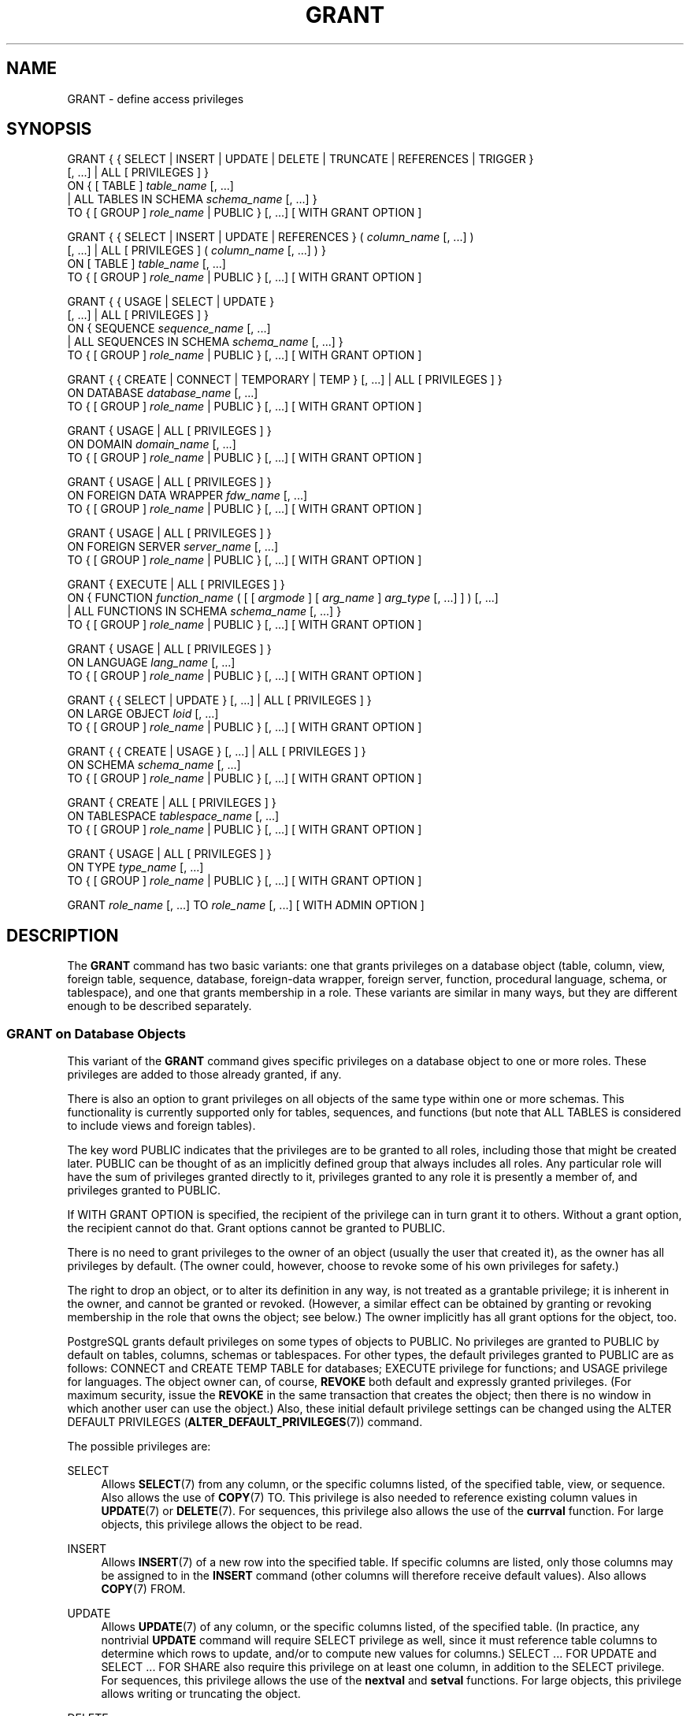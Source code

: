 '\" t
.\"     Title: GRANT
.\"    Author: The PostgreSQL Global Development Group
.\" Generator: DocBook XSL Stylesheets v1.76.1 <http://docbook.sf.net/>
.\"      Date: 2015
.\"    Manual: PostgreSQL 9.4.3 Documentation
.\"    Source: PostgreSQL 9.4.3
.\"  Language: English
.\"
.TH "GRANT" "7" "2015" "PostgreSQL 9.4.3" "PostgreSQL 9.4.3 Documentation"
.\" -----------------------------------------------------------------
.\" * Define some portability stuff
.\" -----------------------------------------------------------------
.\" ~~~~~~~~~~~~~~~~~~~~~~~~~~~~~~~~~~~~~~~~~~~~~~~~~~~~~~~~~~~~~~~~~
.\" http://bugs.debian.org/507673
.\" http://lists.gnu.org/archive/html/groff/2009-02/msg00013.html
.\" ~~~~~~~~~~~~~~~~~~~~~~~~~~~~~~~~~~~~~~~~~~~~~~~~~~~~~~~~~~~~~~~~~
.ie \n(.g .ds Aq \(aq
.el       .ds Aq '
.\" -----------------------------------------------------------------
.\" * set default formatting
.\" -----------------------------------------------------------------
.\" disable hyphenation
.nh
.\" disable justification (adjust text to left margin only)
.ad l
.\" -----------------------------------------------------------------
.\" * MAIN CONTENT STARTS HERE *
.\" -----------------------------------------------------------------
.SH "NAME"
GRANT \- define access privileges
.SH "SYNOPSIS"
.sp
.nf
GRANT { { SELECT | INSERT | UPDATE | DELETE | TRUNCATE | REFERENCES | TRIGGER }
    [, \&.\&.\&.] | ALL [ PRIVILEGES ] }
    ON { [ TABLE ] \fItable_name\fR [, \&.\&.\&.]
         | ALL TABLES IN SCHEMA \fIschema_name\fR [, \&.\&.\&.] }
    TO { [ GROUP ] \fIrole_name\fR | PUBLIC } [, \&.\&.\&.] [ WITH GRANT OPTION ]

GRANT { { SELECT | INSERT | UPDATE | REFERENCES } ( \fIcolumn_name\fR [, \&.\&.\&.] )
    [, \&.\&.\&.] | ALL [ PRIVILEGES ] ( \fIcolumn_name\fR [, \&.\&.\&.] ) }
    ON [ TABLE ] \fItable_name\fR [, \&.\&.\&.]
    TO { [ GROUP ] \fIrole_name\fR | PUBLIC } [, \&.\&.\&.] [ WITH GRANT OPTION ]

GRANT { { USAGE | SELECT | UPDATE }
    [, \&.\&.\&.] | ALL [ PRIVILEGES ] }
    ON { SEQUENCE \fIsequence_name\fR [, \&.\&.\&.]
         | ALL SEQUENCES IN SCHEMA \fIschema_name\fR [, \&.\&.\&.] }
    TO { [ GROUP ] \fIrole_name\fR | PUBLIC } [, \&.\&.\&.] [ WITH GRANT OPTION ]

GRANT { { CREATE | CONNECT | TEMPORARY | TEMP } [, \&.\&.\&.] | ALL [ PRIVILEGES ] }
    ON DATABASE \fIdatabase_name\fR [, \&.\&.\&.]
    TO { [ GROUP ] \fIrole_name\fR | PUBLIC } [, \&.\&.\&.] [ WITH GRANT OPTION ]

GRANT { USAGE | ALL [ PRIVILEGES ] }
    ON DOMAIN \fIdomain_name\fR [, \&.\&.\&.]
    TO { [ GROUP ] \fIrole_name\fR | PUBLIC } [, \&.\&.\&.] [ WITH GRANT OPTION ]

GRANT { USAGE | ALL [ PRIVILEGES ] }
    ON FOREIGN DATA WRAPPER \fIfdw_name\fR [, \&.\&.\&.]
    TO { [ GROUP ] \fIrole_name\fR | PUBLIC } [, \&.\&.\&.] [ WITH GRANT OPTION ]

GRANT { USAGE | ALL [ PRIVILEGES ] }
    ON FOREIGN SERVER \fIserver_name\fR [, \&.\&.\&.]
    TO { [ GROUP ] \fIrole_name\fR | PUBLIC } [, \&.\&.\&.] [ WITH GRANT OPTION ]

GRANT { EXECUTE | ALL [ PRIVILEGES ] }
    ON { FUNCTION \fIfunction_name\fR ( [ [ \fIargmode\fR ] [ \fIarg_name\fR ] \fIarg_type\fR [, \&.\&.\&.] ] ) [, \&.\&.\&.]
         | ALL FUNCTIONS IN SCHEMA \fIschema_name\fR [, \&.\&.\&.] }
    TO { [ GROUP ] \fIrole_name\fR | PUBLIC } [, \&.\&.\&.] [ WITH GRANT OPTION ]

GRANT { USAGE | ALL [ PRIVILEGES ] }
    ON LANGUAGE \fIlang_name\fR [, \&.\&.\&.]
    TO { [ GROUP ] \fIrole_name\fR | PUBLIC } [, \&.\&.\&.] [ WITH GRANT OPTION ]

GRANT { { SELECT | UPDATE } [, \&.\&.\&.] | ALL [ PRIVILEGES ] }
    ON LARGE OBJECT \fIloid\fR [, \&.\&.\&.]
    TO { [ GROUP ] \fIrole_name\fR | PUBLIC } [, \&.\&.\&.] [ WITH GRANT OPTION ]

GRANT { { CREATE | USAGE } [, \&.\&.\&.] | ALL [ PRIVILEGES ] }
    ON SCHEMA \fIschema_name\fR [, \&.\&.\&.]
    TO { [ GROUP ] \fIrole_name\fR | PUBLIC } [, \&.\&.\&.] [ WITH GRANT OPTION ]

GRANT { CREATE | ALL [ PRIVILEGES ] }
    ON TABLESPACE \fItablespace_name\fR [, \&.\&.\&.]
    TO { [ GROUP ] \fIrole_name\fR | PUBLIC } [, \&.\&.\&.] [ WITH GRANT OPTION ]

GRANT { USAGE | ALL [ PRIVILEGES ] }
    ON TYPE \fItype_name\fR [, \&.\&.\&.]
    TO { [ GROUP ] \fIrole_name\fR | PUBLIC } [, \&.\&.\&.] [ WITH GRANT OPTION ]

GRANT \fIrole_name\fR [, \&.\&.\&.] TO \fIrole_name\fR [, \&.\&.\&.] [ WITH ADMIN OPTION ]
.fi
.SH "DESCRIPTION"
.PP
The
\fBGRANT\fR
command has two basic variants: one that grants privileges on a database object (table, column, view, foreign table, sequence, database, foreign\-data wrapper, foreign server, function, procedural language, schema, or tablespace), and one that grants membership in a role\&. These variants are similar in many ways, but they are different enough to be described separately\&.
.SS "GRANT on Database Objects"
.PP
This variant of the
\fBGRANT\fR
command gives specific privileges on a database object to one or more roles\&. These privileges are added to those already granted, if any\&.
.PP
There is also an option to grant privileges on all objects of the same type within one or more schemas\&. This functionality is currently supported only for tables, sequences, and functions (but note that
ALL TABLES
is considered to include views and foreign tables)\&.
.PP
The key word
PUBLIC
indicates that the privileges are to be granted to all roles, including those that might be created later\&.
PUBLIC
can be thought of as an implicitly defined group that always includes all roles\&. Any particular role will have the sum of privileges granted directly to it, privileges granted to any role it is presently a member of, and privileges granted to
PUBLIC\&.
.PP
If
WITH GRANT OPTION
is specified, the recipient of the privilege can in turn grant it to others\&. Without a grant option, the recipient cannot do that\&. Grant options cannot be granted to
PUBLIC\&.
.PP
There is no need to grant privileges to the owner of an object (usually the user that created it), as the owner has all privileges by default\&. (The owner could, however, choose to revoke some of his own privileges for safety\&.)
.PP
The right to drop an object, or to alter its definition in any way, is not treated as a grantable privilege; it is inherent in the owner, and cannot be granted or revoked\&. (However, a similar effect can be obtained by granting or revoking membership in the role that owns the object; see below\&.) The owner implicitly has all grant options for the object, too\&.
.PP
PostgreSQL grants default privileges on some types of objects to
PUBLIC\&. No privileges are granted to
PUBLIC
by default on tables, columns, schemas or tablespaces\&. For other types, the default privileges granted to
PUBLIC
are as follows:
CONNECT
and
CREATE TEMP TABLE
for databases;
EXECUTE
privilege for functions; and
USAGE
privilege for languages\&. The object owner can, of course,
\fBREVOKE\fR
both default and expressly granted privileges\&. (For maximum security, issue the
\fBREVOKE\fR
in the same transaction that creates the object; then there is no window in which another user can use the object\&.) Also, these initial default privilege settings can be changed using the
ALTER DEFAULT PRIVILEGES (\fBALTER_DEFAULT_PRIVILEGES\fR(7))
command\&.
.PP
The possible privileges are:
.PP
SELECT
.RS 4
Allows
\fBSELECT\fR(7)
from any column, or the specific columns listed, of the specified table, view, or sequence\&. Also allows the use of
\fBCOPY\fR(7)
TO\&. This privilege is also needed to reference existing column values in
\fBUPDATE\fR(7)
or
\fBDELETE\fR(7)\&. For sequences, this privilege also allows the use of the
\fBcurrval\fR
function\&. For large objects, this privilege allows the object to be read\&.
.RE
.PP
INSERT
.RS 4
Allows
\fBINSERT\fR(7)
of a new row into the specified table\&. If specific columns are listed, only those columns may be assigned to in the
\fBINSERT\fR
command (other columns will therefore receive default values)\&. Also allows
\fBCOPY\fR(7)
FROM\&.
.RE
.PP
UPDATE
.RS 4
Allows
\fBUPDATE\fR(7)
of any column, or the specific columns listed, of the specified table\&. (In practice, any nontrivial
\fBUPDATE\fR
command will require
SELECT
privilege as well, since it must reference table columns to determine which rows to update, and/or to compute new values for columns\&.)
SELECT \&.\&.\&. FOR UPDATE
and
SELECT \&.\&.\&. FOR SHARE
also require this privilege on at least one column, in addition to the
SELECT
privilege\&. For sequences, this privilege allows the use of the
\fBnextval\fR
and
\fBsetval\fR
functions\&. For large objects, this privilege allows writing or truncating the object\&.
.RE
.PP
DELETE
.RS 4
Allows
\fBDELETE\fR(7)
of a row from the specified table\&. (In practice, any nontrivial
\fBDELETE\fR
command will require
SELECT
privilege as well, since it must reference table columns to determine which rows to delete\&.)
.RE
.PP
TRUNCATE
.RS 4
Allows
\fBTRUNCATE\fR(7)
on the specified table\&.
.RE
.PP
REFERENCES
.RS 4
To create a foreign key constraint, it is necessary to have this privilege on both the referencing and referenced columns\&. The privilege may be granted for all columns of a table, or just specific columns\&.
.RE
.PP
TRIGGER
.RS 4
Allows the creation of a trigger on the specified table\&. (See the
CREATE TRIGGER (\fBCREATE_TRIGGER\fR(7))
statement\&.)
.RE
.PP
CREATE
.RS 4
For databases, allows new schemas to be created within the database\&.
.sp
For schemas, allows new objects to be created within the schema\&. To rename an existing object, you must own the object
\fIand\fR
have this privilege for the containing schema\&.
.sp
For tablespaces, allows tables, indexes, and temporary files to be created within the tablespace, and allows databases to be created that have the tablespace as their default tablespace\&. (Note that revoking this privilege will not alter the placement of existing objects\&.)
.RE
.PP
CONNECT
.RS 4
Allows the user to connect to the specified database\&. This privilege is checked at connection startup (in addition to checking any restrictions imposed by
pg_hba\&.conf)\&.
.RE
.PP
TEMPORARY
.br
TEMP
.RS 4
Allows temporary tables to be created while using the specified database\&.
.RE
.PP
EXECUTE
.RS 4
Allows the use of the specified function and the use of any operators that are implemented on top of the function\&. This is the only type of privilege that is applicable to functions\&. (This syntax works for aggregate functions, as well\&.)
.RE
.PP
USAGE
.RS 4
For procedural languages, allows the use of the specified language for the creation of functions in that language\&. This is the only type of privilege that is applicable to procedural languages\&.
.sp
For schemas, allows access to objects contained in the specified schema (assuming that the objects\*(Aq own privilege requirements are also met)\&. Essentially this allows the grantee to
\(lqlook up\(rq
objects within the schema\&. Without this permission, it is still possible to see the object names, e\&.g\&. by querying the system tables\&. Also, after revoking this permission, existing backends might have statements that have previously performed this lookup, so this is not a completely secure way to prevent object access\&.
.sp
For sequences, this privilege allows the use of the
\fBcurrval\fR
and
\fBnextval\fR
functions\&.
.sp
For types and domains, this privilege allow the use of the type or domain in the creation of tables, functions, and other schema objects\&. (Note that it does not control general
\(lqusage\(rq
of the type, such as values of the type appearing in queries\&. It only prevents objects from being created that depend on the type\&. The main purpose of the privilege is controlling which users create dependencies on a type, which could prevent the owner from changing the type later\&.)
.sp
For foreign\-data wrappers, this privilege enables the grantee to create new servers using that foreign\-data wrapper\&.
.sp
For servers, this privilege enables the grantee to create foreign tables using the server, and also to create, alter, or drop his own user\*(Aqs user mappings associated with that server\&.
.RE
.PP
ALL PRIVILEGES
.RS 4
Grant all of the available privileges at once\&. The
PRIVILEGES
key word is optional in
PostgreSQL, though it is required by strict SQL\&.
.RE
The privileges required by other commands are listed on the reference page of the respective command\&.
.SS "GRANT on Roles"
.PP
This variant of the
\fBGRANT\fR
command grants membership in a role to one or more other roles\&. Membership in a role is significant because it conveys the privileges granted to a role to each of its members\&.
.PP
If
WITH ADMIN OPTION
is specified, the member can in turn grant membership in the role to others, and revoke membership in the role as well\&. Without the admin option, ordinary users cannot do that\&. A role is not considered to hold
WITH ADMIN OPTION
on itself, but it may grant or revoke membership in itself from a database session where the session user matches the role\&. Database superusers can grant or revoke membership in any role to anyone\&. Roles having
CREATEROLE
privilege can grant or revoke membership in any role that is not a superuser\&.
.PP
Unlike the case with privileges, membership in a role cannot be granted to
PUBLIC\&. Note also that this form of the command does not allow the noise word
GROUP\&.
.SH "NOTES"
.PP
The
\fBREVOKE\fR(7)
command is used to revoke access privileges\&.
.PP
Since
PostgreSQL
8\&.1, the concepts of users and groups have been unified into a single kind of entity called a role\&. It is therefore no longer necessary to use the keyword
GROUP
to identify whether a grantee is a user or a group\&.
GROUP
is still allowed in the command, but it is a noise word\&.
.PP
A user may perform
\fBSELECT\fR,
\fBINSERT\fR, etc\&. on a column if he holds that privilege for either the specific column or its whole table\&. Granting the privilege at the table level and then revoking it for one column will not do what you might wish: the table\-level grant is unaffected by a column\-level operation\&.
.PP
When a non\-owner of an object attempts to
\fBGRANT\fR
privileges on the object, the command will fail outright if the user has no privileges whatsoever on the object\&. As long as some privilege is available, the command will proceed, but it will grant only those privileges for which the user has grant options\&. The
\fBGRANT ALL PRIVILEGES\fR
forms will issue a warning message if no grant options are held, while the other forms will issue a warning if grant options for any of the privileges specifically named in the command are not held\&. (In principle these statements apply to the object owner as well, but since the owner is always treated as holding all grant options, the cases can never occur\&.)
.PP
It should be noted that database superusers can access all objects regardless of object privilege settings\&. This is comparable to the rights of
root
in a Unix system\&. As with
root, it\*(Aqs unwise to operate as a superuser except when absolutely necessary\&.
.PP
If a superuser chooses to issue a
\fBGRANT\fR
or
\fBREVOKE\fR
command, the command is performed as though it were issued by the owner of the affected object\&. In particular, privileges granted via such a command will appear to have been granted by the object owner\&. (For role membership, the membership appears to have been granted by the containing role itself\&.)
.PP

\fBGRANT\fR
and
\fBREVOKE\fR
can also be done by a role that is not the owner of the affected object, but is a member of the role that owns the object, or is a member of a role that holds privileges
WITH GRANT OPTION
on the object\&. In this case the privileges will be recorded as having been granted by the role that actually owns the object or holds the privileges
WITH GRANT OPTION\&. For example, if table
t1
is owned by role
g1, of which role
u1
is a member, then
u1
can grant privileges on
t1
to
u2, but those privileges will appear to have been granted directly by
g1\&. Any other member of role
g1
could revoke them later\&.
.PP
If the role executing
\fBGRANT\fR
holds the required privileges indirectly via more than one role membership path, it is unspecified which containing role will be recorded as having done the grant\&. In such cases it is best practice to use
\fBSET ROLE\fR
to become the specific role you want to do the
\fBGRANT\fR
as\&.
.PP
Granting permission on a table does not automatically extend permissions to any sequences used by the table, including sequences tied to
SERIAL
columns\&. Permissions on sequences must be set separately\&.
.PP
Use
\fBpsql\fR(1)\*(Aqs
\fB\edp\fR
command to obtain information about existing privileges for tables and columns\&. For example:
.sp
.if n \{\
.RS 4
.\}
.nf
=> \edp mytable
                              Access privileges
 Schema |  Name   | Type  |   Access privileges   | Column access privileges 
\-\-\-\-\-\-\-\-+\-\-\-\-\-\-\-\-\-+\-\-\-\-\-\-\-+\-\-\-\-\-\-\-\-\-\-\-\-\-\-\-\-\-\-\-\-\-\-\-+\-\-\-\-\-\-\-\-\-\-\-\-\-\-\-\-\-\-\-\-\-\-\-\-\-\-
 public | mytable | table | miriam=arwdDxt/miriam | col1:
                          : =r/miriam             :   miriam_rw=rw/miriam
                          : admin=arw/miriam        
(1 row)
.fi
.if n \{\
.RE
.\}
.sp
The entries shown by
\fB\edp\fR
are interpreted thus:
.sp
.if n \{\
.RS 4
.\}
.nf
rolename=xxxx \-\- privileges granted to a role
        =xxxx \-\- privileges granted to PUBLIC

            r \-\- SELECT ("read")
            w \-\- UPDATE ("write")
            a \-\- INSERT ("append")
            d \-\- DELETE
            D \-\- TRUNCATE
            x \-\- REFERENCES
            t \-\- TRIGGER
            X \-\- EXECUTE
            U \-\- USAGE
            C \-\- CREATE
            c \-\- CONNECT
            T \-\- TEMPORARY
      arwdDxt \-\- ALL PRIVILEGES (for tables, varies for other objects)
            * \-\- grant option for preceding privilege

        /yyyy \-\- role that granted this privilege
.fi
.if n \{\
.RE
.\}
.sp
The above example display would be seen by user
miriam
after creating table
mytable
and doing:
.sp
.if n \{\
.RS 4
.\}
.nf
GRANT SELECT ON mytable TO PUBLIC;
GRANT SELECT, UPDATE, INSERT ON mytable TO admin;
GRANT SELECT (col1), UPDATE (col1) ON mytable TO miriam_rw;
.fi
.if n \{\
.RE
.\}
.PP
For non\-table objects there are other
\fB\ed\fR
commands that can display their privileges\&.
.PP
If the
\(lqAccess privileges\(rq
column is empty for a given object, it means the object has default privileges (that is, its privileges column is null)\&. Default privileges always include all privileges for the owner, and can include some privileges for
PUBLIC
depending on the object type, as explained above\&. The first
\fBGRANT\fR
or
\fBREVOKE\fR
on an object will instantiate the default privileges (producing, for example,
{miriam=arwdDxt/miriam}) and then modify them per the specified request\&. Similarly, entries are shown in
\(lqColumn access privileges\(rq
only for columns with nondefault privileges\&. (Note: for this purpose,
\(lqdefault privileges\(rq
always means the built\-in default privileges for the object\*(Aqs type\&. An object whose privileges have been affected by an
\fBALTER DEFAULT PRIVILEGES\fR
command will always be shown with an explicit privilege entry that includes the effects of the
\fBALTER\fR\&.)
.PP
Notice that the owner\*(Aqs implicit grant options are not marked in the access privileges display\&. A
*
will appear only when grant options have been explicitly granted to someone\&.
.SH "EXAMPLES"
.PP
Grant insert privilege to all users on table
films:
.sp
.if n \{\
.RS 4
.\}
.nf
GRANT INSERT ON films TO PUBLIC;
.fi
.if n \{\
.RE
.\}
.PP
Grant all available privileges to user
manuel
on view
kinds:
.sp
.if n \{\
.RS 4
.\}
.nf
GRANT ALL PRIVILEGES ON kinds TO manuel;
.fi
.if n \{\
.RE
.\}
.sp
Note that while the above will indeed grant all privileges if executed by a superuser or the owner of
kinds, when executed by someone else it will only grant those permissions for which the someone else has grant options\&.
.PP
Grant membership in role
admins
to user
joe:
.sp
.if n \{\
.RS 4
.\}
.nf
GRANT admins TO joe;
.fi
.if n \{\
.RE
.\}
.SH "COMPATIBILITY"
.PP
According to the SQL standard, the
PRIVILEGES
key word in
ALL PRIVILEGES
is required\&. The SQL standard does not support setting the privileges on more than one object per command\&.
.PP

PostgreSQL
allows an object owner to revoke his own ordinary privileges: for example, a table owner can make the table read\-only to himself by revoking his own
INSERT,
UPDATE,
DELETE, and
TRUNCATE
privileges\&. This is not possible according to the SQL standard\&. The reason is that
PostgreSQL
treats the owner\*(Aqs privileges as having been granted by the owner to himself; therefore he can revoke them too\&. In the SQL standard, the owner\*(Aqs privileges are granted by an assumed entity
\(lq_SYSTEM\(rq\&. Not being
\(lq_SYSTEM\(rq, the owner cannot revoke these rights\&.
.PP
According to the SQL standard, grant options can be granted to
PUBLIC; PostgreSQL only supports granting grant options to roles\&.
.PP
The SQL standard provides for a
USAGE
privilege on other kinds of objects: character sets, collations, translations\&.
.PP
In the SQL standard, sequences only have a
USAGE
privilege, which controls the use of the
NEXT VALUE FOR
expression, which is equivalent to the function
\fBnextval\fR
in PostgreSQL\&. The sequence privileges
SELECT
and
UPDATE
are PostgreSQL extensions\&. The application of the sequence
USAGE
privilege to the
currval
function is also a PostgreSQL extension (as is the function itself)\&.
.PP
Privileges on databases, tablespaces, schemas, and languages are
PostgreSQL
extensions\&.
.SH "SEE ALSO"
\fBREVOKE\fR(7), ALTER DEFAULT PRIVILEGES (\fBALTER_DEFAULT_PRIVILEGES\fR(7))
